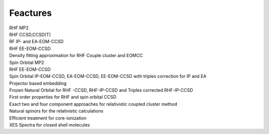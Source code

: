 Feactures
#########

| RHF MP2
| RHF CCSD,CCSD(T)
| RF IP- and EA-EOM-CCSD
| RHF EE-EOM-CCSD
| Density fitting approximation for RHF Couple cluster and EOMCC
| Spin Orbital MP2
| RHF EE-EOM-CCSD
| Spin Orbital IP-EOM-CCSD, EA-EOM-CCSD, EE-EOM-CCSD with triples correction for IP and EA
| Projector based embedding
| Frozen Natural Orbital for RHF -CCSD, RHF-IP-CCSD and Triples corrected  RHF-IP-CCSD
| First order properties for RHF and spin orbital CCSD
| Exact two and four component approaches for relativistic  coupled cluster method
| Natural spinors for the relativistic calculations 
| Efficient treatment for core-ionization
| XES Spectra for closed shell molecules
